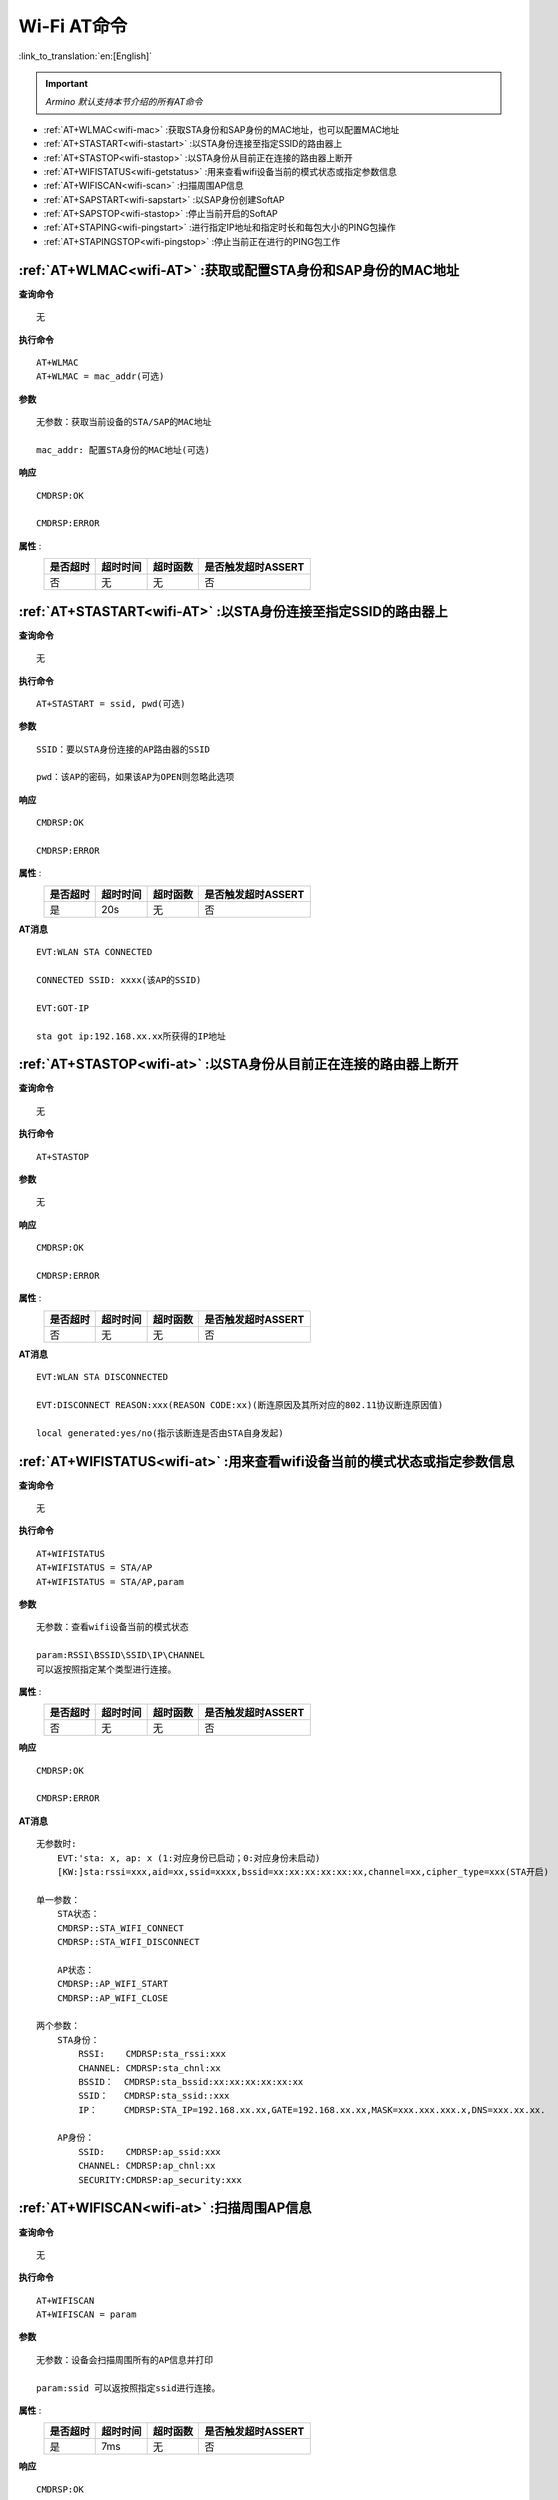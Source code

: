 .. _wifi-AT:

**Wi-Fi AT命令**
=======================

:link_to_translation:`en:[English]`


.. important::

    *Armino 默认支持本节介绍的所有AT命令*


- :ref:`AT+WLMAC<wifi-mac>` :获取STA身份和SAP身份的MAC地址，也可以配置MAC地址

- :ref:`AT+STASTART<wifi-stastart>` :以STA身份连接至指定SSID的路由器上

- :ref:`AT+STASTOP<wifi-stastop>` :以STA身份从目前正在连接的路由器上断开

- :ref:`AT+WIFISTATUS<wifi-getstatus>` :用来查看wifi设备当前的模式状态或指定参数信息

- :ref:`AT+WIFISCAN<wifi-scan>` :扫描周围AP信息

- :ref:`AT+SAPSTART<wifi-sapstart>` :以SAP身份创建SoftAP

- :ref:`AT+SAPSTOP<wifi-stastop>` :停止当前开启的SoftAP

- :ref:`AT+STAPING<wifi-pingstart>` :进行指定IP地址和指定时长和每包大小的PING包操作

- :ref:`AT+STAPINGSTOP<wifi-pingstop>` :停止当前正在进行的PING包工作


.. _wifi-mac:

:ref:`AT+WLMAC<wifi-AT>` **:获取或配置STA身份和SAP身份的MAC地址**
------------------------------------------------------------------

**查询命令** ::    
    
    无

**执行命令** ::

    AT+WLMAC 
    AT+WLMAC = mac_addr(可选)

**参数** ::

    无参数：获取当前设备的STA/SAP的MAC地址
    
    mac_addr: 配置STA身份的MAC地址(可选)

**响应** ::

    CMDRSP:OK

    CMDRSP:ERROR

**属性** :
    +-------------+-----------+------------+--------------------------+
    |  是否超时   |  超时时间 |  超时函数  |  是否触发超时ASSERT      | 
    +=============+===========+============+==========================+
    |     否      |     无    |    无      |        否                |
    +-------------+-----------+------------+--------------------------+

.. _wifi-stastart:

:ref:`AT+STASTART<wifi-AT>`  **:以STA身份连接至指定SSID的路由器上**
--------------------------------------------------------------------

**查询命令** ::    
    
    无

**执行命令** ::

    AT+STASTART = ssid, pwd(可选)

**参数** ::

    SSID：要以STA身份连接的AP路由器的SSID

    pwd：该AP的密码，如果该AP为OPEN则忽略此选项

**响应** ::

    CMDRSP:OK

    CMDRSP:ERROR

**属性** :
    +-------------+-----------+------------+--------------------------+
    |  是否超时   |  超时时间 |  超时函数  |  是否触发超时ASSERT      | 
    +=============+===========+============+==========================+
    |     是      |     20s   |    无      |        否                |
    +-------------+-----------+------------+--------------------------+

**AT消息** ::

    EVT:WLAN STA CONNECTED

    CONNECTED SSID: xxxx(该AP的SSID)

    EVT:GOT-IP

    sta got ip:192.168.xx.xx所获得的IP地址


.. _wifi-stastop:

:ref:`AT+STASTOP<wifi-at>` **:以STA身份从目前正在连接的路由器上断开**
-----------------------------------------------------------------------

**查询命令** ::    
    
    无

**执行命令** ::

    AT+STASTOP

**参数** ::

    无

**响应** ::

    CMDRSP:OK

    CMDRSP:ERROR

**属性** :
    +-------------+-----------+------------+--------------------------+
    |  是否超时   |  超时时间 |  超时函数  |  是否触发超时ASSERT      | 
    +=============+===========+============+==========================+
    |     否      |     无    |    无      |        否                |
    +-------------+-----------+------------+--------------------------+

**AT消息** ::

    EVT:WLAN STA DISCONNECTED

    EVT:DISCONNECT REASON:xxx(REASON CODE:xx)(断连原因及其所对应的802.11协议断连原因值)

    local generated:yes/no(指示该断连是否由STA自身发起)

.. _wifi-getstatus:

:ref:`AT+WIFISTATUS<wifi-at>` **:用来查看wifi设备当前的模式状态或指定参数信息**
----------------------------------------------------------------------------------------------

**查询命令** ::    
    
    无

**执行命令** ::

   AT+WIFISTATUS
   AT+WIFISTATUS = STA/AP
   AT+WIFISTATUS = STA/AP,param

**参数** ::

    无参数：查看wifi设备当前的模式状态
    
    param:RSSI\BSSID\SSID\IP\CHANNEL
    可以返按照指定某个类型进行连接。

**属性** :
    +-------------+-----------+------------+--------------------------+
    |  是否超时   |  超时时间 |  超时函数  |  是否触发超时ASSERT      | 
    +=============+===========+============+==========================+
    |     否      |     无    |    无      |        否                |
    +-------------+-----------+------------+--------------------------+

**响应** ::

    CMDRSP:OK

    CMDRSP:ERROR

**AT消息** ::

    无参数时:
        EVT:'sta: x, ap: x (1:对应身份已启动；0:对应身份未启动)
        [KW:]sta:rssi=xxx,aid=xx,ssid=xxxx,bssid=xx:xx:xx:xx:xx:xx,channel=xx,cipher_type=xxx(STA开启)

    单一参数：
        STA状态：
        CMDRSP::STA_WIFI_CONNECT
        CMDRSP::STA_WIFI_DISCONNECT

        AP状态：
        CMDRSP::AP_WIFI_START
        CMDRSP::AP_WIFI_CLOSE

    两个参数：
        STA身份：
            RSSI:    CMDRSP:sta_rssi:xxx
            CHANNEL: CMDRSP:sta_chnl:xx
            BSSID：  CMDRSP:sta_bssid:xx:xx:xx:xx:xx:xx
            SSID：   CMDRSP:sta_ssid::xxx
            IP：     CMDRSP:STA_IP=192.168.xx.xx,GATE=192.168.xx.xx,MASK=xxx.xxx.xxx.x,DNS=xxx.xx.xx.

        AP身份：
            SSID:    CMDRSP:ap_ssid:xxx
            CHANNEL: CMDRSP:ap_chnl:xx
            SECURITY:CMDRSP:ap_security:xxx
            
.. _wifi-scan:

:ref:`AT+WIFISCAN<wifi-at>` **:扫描周围AP信息**
----------------------------------------------------------------------------------------------

**查询命令** ::    
    
    无

**执行命令** ::

    AT+WIFISCAN
    AT+WIFISCAN = param

**参数** ::

    无参数：设备会扫描周围所有的AP信息并打印
    
    param:ssid 可以返按照指定ssid进行连接。

**属性** :
    +-------------+-----------+------------+--------------------------+
    |  是否超时   |  超时时间 |  超时函数  |  是否触发超时ASSERT      | 
    +=============+===========+============+==========================+
    |     是      |     7ms   |    无      |        否                |
    +-------------+-----------+------------+--------------------------+

**响应** ::

    CMDRSP:OK

    CMDRSP:ERROR

**AT消息** ::

    EVT:WLAN STA SCAN_DONE


.. _wifi-sapstart:

:ref:`AT+SAPSTART<wifi-at>` **:以SAP身份创建SoftAP**
--------------------------------------------------------

**查询命令** ::    
    
    无

**执行命令** ::

    AT+SAPSTART

**参数** ::

    AT+SAPSTART=param1
    AT+SAPSTART=param1,param2(可选)
    AT+SAPSTART=param1,param2,param3

**参数含义** ::

    param1:SSID,想要创建的SoftAP的SSID字符串

    param2:pwd,想要创建的SoftAP的密码，如果想将SAP设为OPEN则忽视此选项
           channel,当您未设置密码或者设置的密码长度小于3个字符时会被认为是信道参数处理

    param3:channel,当您设置ssid和pwd之后，第三个参数为设置的信道值

.. note::

    SSID设置长度请不要超过32个字符，超过32个字符会返回失败！

    密码设置长度请置于8~64个字节之间，小于8个字节则按照OPEN处理，超过64个字节将创建失败！


**响应** ::

    CMDRSP:OK

    CMDRSP:ERROR

**属性** :
    +-------------+-----------+------------+--------------------------+
    |  是否超时   |  超时时间 |  超时函数  |  是否触发超时ASSERT      | 
    +=============+===========+============+==========================+
    |     否      |     无    |    无      |        否                |
    +-------------+-----------+------------+--------------------------+

**AT消息** ::

    当有STA连接至本SAP时打印
    EVT:WLAN SAP CONNECTED + 连接上的STA的MAC地址


.. _wifi-sapstop:

:ref:`AT+SAPSTOP<wifi-at>` **:停止当前开启的SoftAP**
--------------------------------------------------------------

**查询命令** ::    
    
    无

**执行命令** ::

    AT+SAPSTOP

**参数** ::

    无

**参数含义** ::

    无

**响应** ::

    CMDRSP:OK

    CMDRSP:ERROR

**属性** :
    +-------------+-----------+------------+--------------------------+
    |  是否超时   |  超时时间 |  超时函数  |  是否触发超时ASSERT      | 
    +=============+===========+============+==========================+
    |     否      |     无    |    无      |        否                |
    +-------------+-----------+------------+--------------------------+


.. _wifi-pingstart:

:ref:`AT+STAPING<wifi-at>` **:进行指定IP地址和指定时长和每包大小的PING包操作**
-------------------------------------------------------------------------------

**查询命令** ::    
    
    无

**执行命令** ::

    AT+STAPING=param1,param2,param3

**参数** ::

    param1:想要PING的目标IP地址
    param2:想要PING的包的个数
    param3:想要PING的包的大小

**响应** ::

    CMDRSP:OK

    CMDRSP:ERROR

**属性** :
    +-------------+-----------+------------+--------------------------+
    |  是否超时   |  超时时间 |  超时函数  |  是否触发超时ASSERT      | 
    +=============+===========+============+==========================+
    |     否      |     无    |    无      |        否                |
    +-------------+-----------+------------+--------------------------+


.. _wifi-pingstop:

:ref:`AT+STAPINGSTOP<wifi-at>` **:停止当前正在进行的PING包工作**
------------------------------------------------------------------------

**查询命令** ::    
    
    无

**执行命令** ::

    AT+STAPINGSTOP

**参数** ::

    无

**响应** ::

    CMDRSP:OK

    CMDRSP:ERROR

**属性** :
    +-------------+-----------+------------+--------------------------+
    |  是否超时   |  超时时间 |  超时函数  |  是否触发超时ASSERT      | 
    +=============+===========+============+==========================+
    |     否      |     无    |    无      |        否                |
    +-------------+-----------+------------+--------------------------+